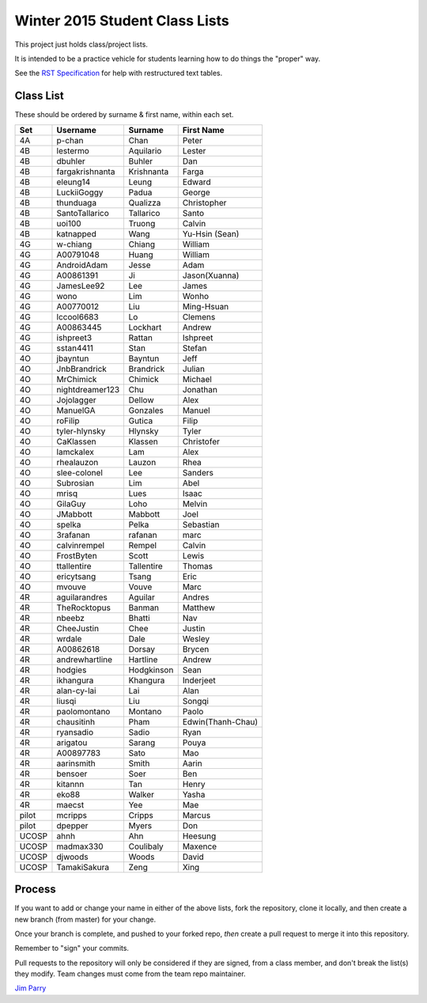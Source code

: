 ###############################
Winter 2015 Student Class Lists
###############################

This project just holds class/project lists.

It is intended to be a practice vehicle for students learning how to do
things the "proper" way.

See the `RST Specification
<http://docutils.sourceforge.net/docs/ref/rst/restructuredtext.html#simple-tables>`_
for help with restructured text tables.

**********
Class List
**********
 
These should be ordered by surname & first name, within each set.

=====  ===============  ========== =============
Set    Username         Surname    First Name 
=====  ===============  ========== =============
4A     p-chan           Chan       Peter
4B     lestermo         Aquilario  Lester
4B     dbuhler          Buhler     Dan
4B     fargakrishnanta  Krishnanta Farga
4B     eleung14         Leung      Edward
4B     LuckiiGoggy      Padua      George
4B     thunduaga        Qualizza   Christopher
4B     SantoTallarico   Tallarico  Santo
4B     uoi100           Truong     Calvin
4B     katnapped        Wang       Yu-Hsin (Sean)
4G     w-chiang         Chiang     William
4G     A00791048        Huang      William
4G     AndroidAdam      Jesse      Adam
4G     A00861391        Ji         Jason(Xuanna)
4G     JamesLee92       Lee        James
4G     wono             Lim        Wonho
4G     A00770012        Liu        Ming-Hsuan
4G     lccool6683       Lo         Clemens
4G     A00863445        Lockhart   Andrew
4G     ishpreet3        Rattan     Ishpreet
4G     sstan4411        Stan       Stefan
4O     jbayntun         Bayntun    Jeff
4O     JnbBrandrick     Brandrick  Julian
4O     MrChimick        Chimick    Michael
4O     nightdreamer123  Chu        Jonathan
4O     Jojolagger       Dellow     Alex
4O     ManuelGA         Gonzales   Manuel
4O     roFilip          Gutica     Filip
4O     tyler-hlynsky    Hlynsky    Tyler
4O     CaKlassen        Klassen    Christofer
4O     lamckalex        Lam        Alex
4O     rhealauzon       Lauzon     Rhea
4O     slee-colonel     Lee        Sanders
4O     Subrosian        Lim        Abel
4O     mrisq            Lues       Isaac
4O     GilaGuy          Loho       Melvin
4O     JMabbott         Mabbott    Joel 
4O     spelka           Pelka      Sebastian
4O     3rafanan         rafanan    marc
4O     calvinrempel     Rempel     Calvin
4O     FrostByten       Scott      Lewis
4O     ttallentire      Tallentire Thomas
4O     ericytsang       Tsang      Eric
4O     mvouve           Vouve      Marc
4R     aguilarandres    Aguilar    Andres 
4R     TheRocktopus     Banman     Matthew
4R     nbeebz           Bhatti     Nav
4R     CheeJustin       Chee       Justin
4R     wrdale           Dale       Wesley 
4R     A00862618        Dorsay     Brycen 
4R     andrewhartline   Hartline   Andrew
4R     hodgies          Hodgkinson Sean
4R     ikhangura        Khangura   Inderjeet
4R     alan-cy-lai      Lai        Alan
4R     liusqi           Liu        Songqi
4R     paolomontano     Montano    Paolo
4R     chausitinh       Pham       Edwin(Thanh-Chau)
4R     ryansadio        Sadio      Ryan
4R     arigatou         Sarang     Pouya
4R     A00897783        Sato       Mao
4R     aarinsmith       Smith      Aarin
4R     bensoer          Soer       Ben
4R     kitannn          Tan        Henry
4R     eko88            Walker     Yasha
4R     maecst           Yee        Mae
pilot  mcripps          Cripps     Marcus
pilot  dpepper          Myers      Don
UCOSP  ahnh             Ahn        Heesung
UCOSP  madmax330        Coulibaly  Maxence
UCOSP  djwoods          Woods      David
UCOSP  TamakiSakura     Zeng       Xing   
=====  ===============  ========== =============

*******
Process
*******

If you want to add or change your name in either of the above lists,
fork the repository, clone it
locally, and then create a new branch (from master) for your change.

Once your branch is complete, and pushed to your forked repo,
*then* create a pull request to merge it into this repository.

Remember to "sign" your commits.

Pull requests to the repository will only be considered if they are signed,
from a class member, and don't break the list(s) they modify.
Team changes must come from the team repo maintainer.


`Jim Parry <jim_parry@bcit.ca>`_
